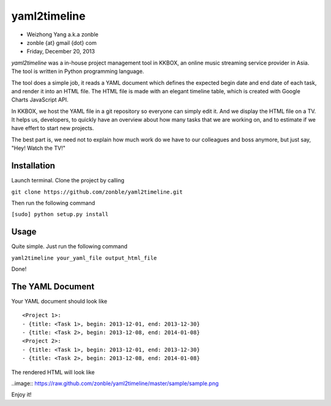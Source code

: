 yaml2timeline
=============

- Weizhong Yang a.k.a zonble
- zonble {at} gmail {dot} com
- Friday, December 20, 2013

*yaml2timeline* was a in-house project management tool in KKBOX, an
online music streaming service provider in Asia. The tool is written
in Python programming language.

The tool does a simple job, it reads a YAML document which defines the
expected begin date and end date of each task, and render it into an
HTML file. The HTML file is made with an elegant timeline table, which
is created with Google Charts JavaScript API.

In KKBOX, we host the YAML file in a git repository so everyone can
simply edit it. And we display the HTML file on a TV. It helps us,
developers, to quickly have an overview about how many tasks that we
are working on, and to estimate if we have effert to start new
projects.

The best part is, we need not to explain how much work do we have to
our colleagues and boss anymore, but just say, "Hey! Watch the TV!"

Installation
------------

Launch terminal. Clone the project by calling

``git clone https://github.com/zonble/yaml2timeline.git``

Then run the following command

``[sudo] python setup.py install``

Usage
-----

Quite simple. Just run the following command

``yaml2timeline your_yaml_file output_html_file``

Done!

The YAML Document
-----------------

Your YAML document should look like

::

	<Project 1>:
	- {title: <Task 1>, begin: 2013-12-01, end: 2013-12-30}
	- {title: <Task 2>, begin: 2013-12-08, end: 2014-01-08}
	<Project 2>:
	- {title: <Task 1>, begin: 2013-12-01, end: 2013-12-30}
	- {title: <Task 2>, begin: 2013-12-08, end: 2014-01-08}

The rendered HTML will look like

..image:: https://raw.github.com/zonble/yaml2timeline/master/sample/sample.png

Enjoy it!
